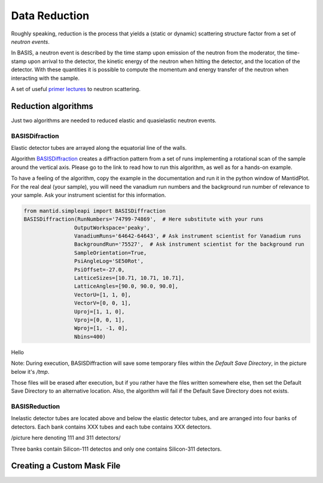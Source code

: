 Data Reduction
==============

Roughly speaking, reduction is the process that yields a (static or
dynamic) scattering structure factor from a set of *neutron events*.

In BASIS, a neutron event is described by the time stamp upon emission of
the neutron from the moderator, the time-stamp upon arrival to the detector,
the kinetic energy of the neutron when hitting the detector, and the location
of the detector. With these quantities it is possible to compute the
momentum and energy transfer of the neutron when interacting with the sample.

A set of useful
`primer lectures <https://neutrons.ornl.gov/sites/default/files/intro_to_neutron_scattering.pdf>`_
to neutron scattering.


Reduction algorithms
--------------------

Just two algorithms are needed to reduced elastic and quasielastic neutron
events.

BASISDifraction
~~~~~~~~~~~~~~~

Elastic detector tubes are arrayed along the equatorial line of the walls.

.. image:: ../images/reduction/diff_tubes.png
   :scale: 40 %

.. image:: ../images/reduction/diff_tubes_2.png
   :scale: 15 %

Algorithm
`BASISDiffraction <http://docs.mantidproject.org/nightly/algorithms/BASISDiffraction-v1.html>`_
creates a diffraction pattern from a set of runs implementing a rotational
scan of the sample around the vertical axis. Please go to the link to read
how to run this algorithm, as well as for a hands-on example.

To have a feeling of the algorithm, copy the example in the documentation and
run it in the python window of MantidPlot. For the real deal (your sample),
you will need the vanadium run numbers and the background run number of
relevance to your sample. Ask your instrument scientist for this information.

.. code-block:: python

    from mantid.simpleapi import BASISDiffraction
    BASISDiffraction(RunNumbers='74799-74869',  # Here substitute with your runs
                    OutputWorkspace='peaky',
                    VanadiumRuns='64642-64643', # Ask instrument scientist for Vanadium runs
                    BackgroundRun='75527',  # Ask instrument scientist for the background run
                    SampleOrientation=True,
                    PsiAngleLog='SE50Rot',
                    PsiOffset=-27.0,
                    LatticeSizes=[10.71, 10.71, 10.71],
                    LatticeAngles=[90.0, 90.0, 90.0],
                    VectorU=[1, 1, 0],
                    VectorV=[0, 0, 1],
                    Uproj=[1, 1, 0],
                    Vproj=[0, 0, 1],
                    Wproj=[1, -1, 0],
                    Nbins=400)

Hello


Note: During execution, BASISDiffraction will save some temporary files
within the *Default Save Directory*, in the picture below it's */tmp*.

.. image:: ../images/reduction/BASISDiffraction_1.png
   :scale: 50 %

Those files will be erased after execution, but if you rather have the files
written somewhere else, then set the Default Save Directory to an alternative
location. Also, the algorithm will fail if the Default Save Directory does
not exists.


BASISReduction
~~~~~~~~~~~~~~

Inelastic detector tubes are located above and below the elastic detector
tubes, and are arranged into four banks of detectors. Each bank contains XXX
tubes and each tube contains XXX detectors.

/picture here denoting 111 and 311 detectors/

Three banks contain Silicon-111 detectos and only one contains Silicon-311
detectors.


Creating a Custom Mask File
---------------------------


